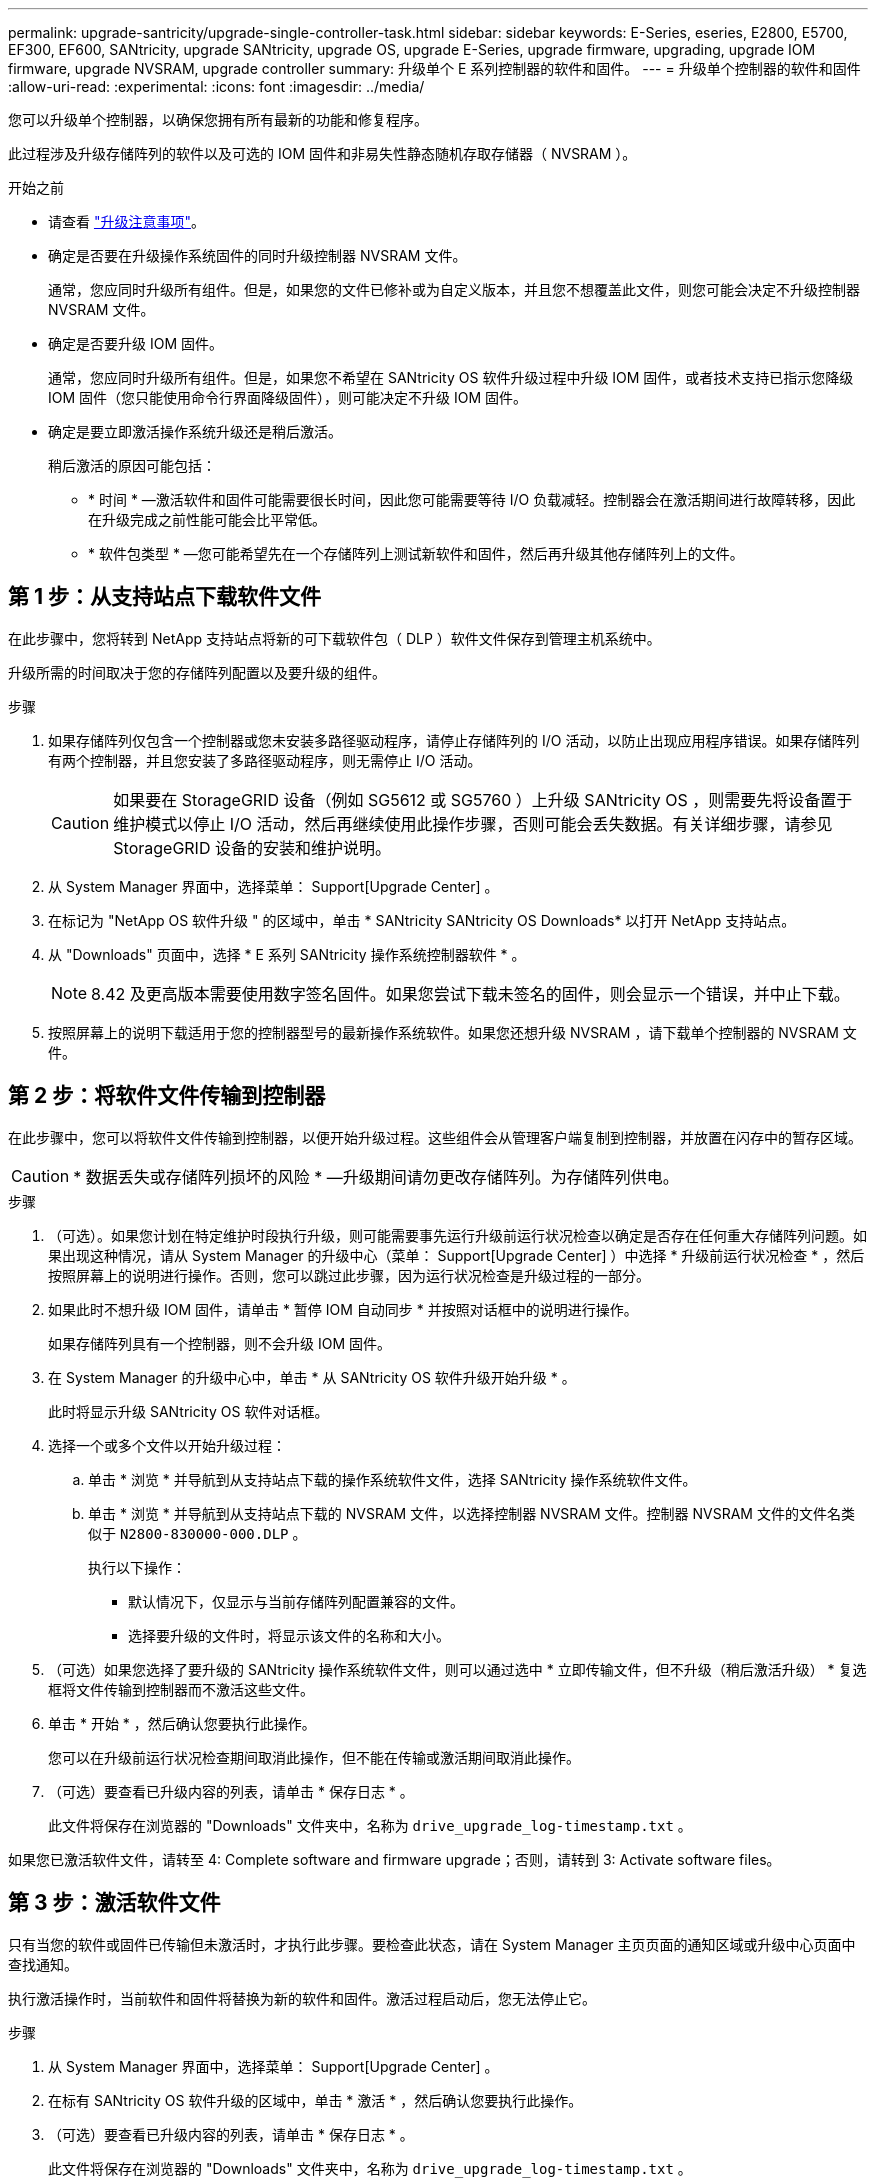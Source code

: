 ---
permalink: upgrade-santricity/upgrade-single-controller-task.html 
sidebar: sidebar 
keywords: E-Series, eseries, E2800, E5700, EF300, EF600, SANtricity, upgrade SANtricity, upgrade OS, upgrade E-Series, upgrade firmware, upgrading, upgrade IOM firmware, upgrade NVSRAM, upgrade controller 
summary: 升级单个 E 系列控制器的软件和固件。 
---
= 升级单个控制器的软件和固件
:allow-uri-read: 
:experimental: 
:icons: font
:imagesdir: ../media/


[role="lead"]
您可以升级单个控制器，以确保您拥有所有最新的功能和修复程序。

此过程涉及升级存储阵列的软件以及可选的 IOM 固件和非易失性静态随机存取存储器（ NVSRAM ）。

.开始之前
* 请查看 link:overview-upgrade-consider-task.html["升级注意事项"]。
* 确定是否要在升级操作系统固件的同时升级控制器 NVSRAM 文件。
+
通常，您应同时升级所有组件。但是，如果您的文件已修补或为自定义版本，并且您不想覆盖此文件，则您可能会决定不升级控制器 NVSRAM 文件。

* 确定是否要升级 IOM 固件。
+
通常，您应同时升级所有组件。但是，如果您不希望在 SANtricity OS 软件升级过程中升级 IOM 固件，或者技术支持已指示您降级 IOM 固件（您只能使用命令行界面降级固件），则可能决定不升级 IOM 固件。

* 确定是要立即激活操作系统升级还是稍后激活。
+
稍后激活的原因可能包括：

+
** * 时间 * —激活软件和固件可能需要很长时间，因此您可能需要等待 I/O 负载减轻。控制器会在激活期间进行故障转移，因此在升级完成之前性能可能会比平常低。
** * 软件包类型 * —您可能希望先在一个存储阵列上测试新软件和固件，然后再升级其他存储阵列上的文件。






== 第 1 步：从支持站点下载软件文件

在此步骤中，您将转到 NetApp 支持站点将新的可下载软件包（ DLP ）软件文件保存到管理主机系统中。

升级所需的时间取决于您的存储阵列配置以及要升级的组件。

.步骤
. 如果存储阵列仅包含一个控制器或您未安装多路径驱动程序，请停止存储阵列的 I/O 活动，以防止出现应用程序错误。如果存储阵列有两个控制器，并且您安装了多路径驱动程序，则无需停止 I/O 活动。
+

CAUTION: 如果要在 StorageGRID 设备（例如 SG5612 或 SG5760 ）上升级 SANtricity OS ，则需要先将设备置于维护模式以停止 I/O 活动，然后再继续使用此操作步骤，否则可能会丢失数据。有关详细步骤，请参见 StorageGRID 设备的安装和维护说明。

. 从 System Manager 界面中，选择菜单： Support[Upgrade Center] 。
. 在标记为 "NetApp OS 软件升级 " 的区域中，单击 * SANtricity SANtricity OS Downloads* 以打开 NetApp 支持站点。
. 从 "Downloads" 页面中，选择 * E 系列 SANtricity 操作系统控制器软件 * 。
+

NOTE: 8.42 及更高版本需要使用数字签名固件。如果您尝试下载未签名的固件，则会显示一个错误，并中止下载。

. 按照屏幕上的说明下载适用于您的控制器型号的最新操作系统软件。如果您还想升级 NVSRAM ，请下载单个控制器的 NVSRAM 文件。




== 第 2 步：将软件文件传输到控制器

在此步骤中，您可以将软件文件传输到控制器，以便开始升级过程。这些组件会从管理客户端复制到控制器，并放置在闪存中的暂存区域。


CAUTION: * 数据丢失或存储阵列损坏的风险 * —升级期间请勿更改存储阵列。为存储阵列供电。

.步骤
. （可选）。如果您计划在特定维护时段执行升级，则可能需要事先运行升级前运行状况检查以确定是否存在任何重大存储阵列问题。如果出现这种情况，请从 System Manager 的升级中心（菜单： Support[Upgrade Center] ）中选择 * 升级前运行状况检查 * ，然后按照屏幕上的说明进行操作。否则，您可以跳过此步骤，因为运行状况检查是升级过程的一部分。
. 如果此时不想升级 IOM 固件，请单击 * 暂停 IOM 自动同步 * 并按照对话框中的说明进行操作。
+
如果存储阵列具有一个控制器，则不会升级 IOM 固件。

. 在 System Manager 的升级中心中，单击 * 从 SANtricity OS 软件升级开始升级 * 。
+
此时将显示升级 SANtricity OS 软件对话框。

. 选择一个或多个文件以开始升级过程：
+
.. 单击 * 浏览 * 并导航到从支持站点下载的操作系统软件文件，选择 SANtricity 操作系统软件文件。
.. 单击 * 浏览 * 并导航到从支持站点下载的 NVSRAM 文件，以选择控制器 NVSRAM 文件。控制器 NVSRAM 文件的文件名类似于 `N2800-830000-000.DLP` 。


+
执行以下操作：

+
** 默认情况下，仅显示与当前存储阵列配置兼容的文件。
** 选择要升级的文件时，将显示该文件的名称和大小。


. （可选）如果您选择了要升级的 SANtricity 操作系统软件文件，则可以通过选中 * 立即传输文件，但不升级（稍后激活升级） * 复选框将文件传输到控制器而不激活这些文件。
. 单击 * 开始 * ，然后确认您要执行此操作。
+
您可以在升级前运行状况检查期间取消此操作，但不能在传输或激活期间取消此操作。

. （可选）要查看已升级内容的列表，请单击 * 保存日志 * 。
+
此文件将保存在浏览器的 "Downloads" 文件夹中，名称为 `drive_upgrade_log-timestamp.txt` 。



如果您已激活软件文件，请转至  4: Complete software and firmware upgrade；否则，请转到  3: Activate software files。



== 第 3 步：激活软件文件

只有当您的软件或固件已传输但未激活时，才执行此步骤。要检查此状态，请在 System Manager 主页页面的通知区域或升级中心页面中查找通知。

执行激活操作时，当前软件和固件将替换为新的软件和固件。激活过程启动后，您无法停止它。

.步骤
. 从 System Manager 界面中，选择菜单： Support[Upgrade Center] 。
. 在标有 SANtricity OS 软件升级的区域中，单击 * 激活 * ，然后确认您要执行此操作。
. （可选）要查看已升级内容的列表，请单击 * 保存日志 * 。
+
此文件将保存在浏览器的 "Downloads" 文件夹中，名称为 `drive_upgrade_log-timestamp.txt` 。





== 第 4 步：完成软件和固件升级

通过在软件和固件清单对话框中验证版本来完成软件和固件升级。

.开始之前
* 您必须已激活软件或固件。


.步骤
. 在 System Manager 中，验证所有组件是否均显示在硬件页面上。
. 选中软件和固件清单对话框以验证新的软件和固件版本（转到菜单：支持 [ 升级中心 ] ，然后单击 * 软件和固件清单 * 链接）。
. 如果您升级了控制器 NVSRAM ，则在激活过程中，应用于现有 NVSRAM 的任何自定义设置都将丢失。激活过程完成后，您需要再次将自定义设置应用于 NVSRAM 。
. 如果在升级操作步骤期间出现以下任何错误，请采取适当的建议操作。
+
|===
| 如果遇到此固件下载错误 ... | 然后执行以下操作 ... 


 a| 
已分配的驱动器出现故障
 a| 
出现此故障的一个原因可能是驱动器没有相应的签名。确保受影响的驱动器为授权驱动器。有关详细信息，请联系技术支持。

更换驱动器时，请确保更换驱动器的容量等于或大于要更换的故障驱动器。

您可以在存储阵列接收 I/O 时更换故障驱动器



 a| 
检查存储阵列
 a| 
** 确保已为每个控制器分配 IP 地址。
** 确保连接到控制器的所有缆线均未损坏。
** 确保所有缆线均已紧密连接。




 a| 
集成热备用驱动器
 a| 
必须先更正此错误情况，然后才能升级固件。启动 System Manager 并使用 Recovery Guru 解决此问题。



 a| 
卷组不完整
 a| 
如果一个或多个卷组或磁盘池不完整，则必须更正此错误情况，然后才能升级固件。启动 System Manager 并使用 Recovery Guru 解决此问题。



 a| 
当前在任何卷组上运行的独占操作（后台介质 / 奇偶校验扫描除外）
 a| 
如果正在执行一个或多个独占操作，则必须先完成这些操作，然后才能升级固件。使用 System Manager 监控操作进度。



 a| 
缺少卷
 a| 
您必须先更正缺少的卷情况，然后才能升级固件。启动 System Manager 并使用 Recovery Guru 解决此问题。



 a| 
任一控制器处于非最佳状态
 a| 
其中一个存储阵列控制器需要注意。必须先更正此情况，然后才能升级固件。启动 System Manager 并使用 Recovery Guru 解决此问题。



 a| 
控制器对象图形之间的存储分区信息不匹配
 a| 
验证控制器上的数据时出错。请联系技术支持以解决此问题描述。



 a| 
SPM 验证数据库控制器检查失败
 a| 
控制器上发生存储分区映射数据库错误。请联系技术支持以解决此问题描述。



 a| 
配置数据库验证（如果存储阵列的控制器版本支持）
 a| 
控制器上发生配置数据库错误。请联系技术支持以解决此问题描述。



 a| 
与 Mel 相关的检查
 a| 
请联系技术支持以解决此问题描述。



 a| 
过去 7 天报告了 10 个以上的 DDN 信息性或严重 MEL 事件
 a| 
请联系技术支持以解决此问题描述。



 a| 
过去 7 天报告了超过 2 页 2C 的严重 MEL 事件
 a| 
请联系技术支持以解决此问题描述。



 a| 
过去 7 天报告了 2 个以上的 " 降级驱动器通道 " 严重 MEL 事件
 a| 
请联系技术支持以解决此问题描述。



 a| 
过去 7 天内超过 4 个关键 MEL 条目
 a| 
请联系技术支持以解决此问题描述。

|===


控制器软件升级已完成。您可以恢复正常操作。
